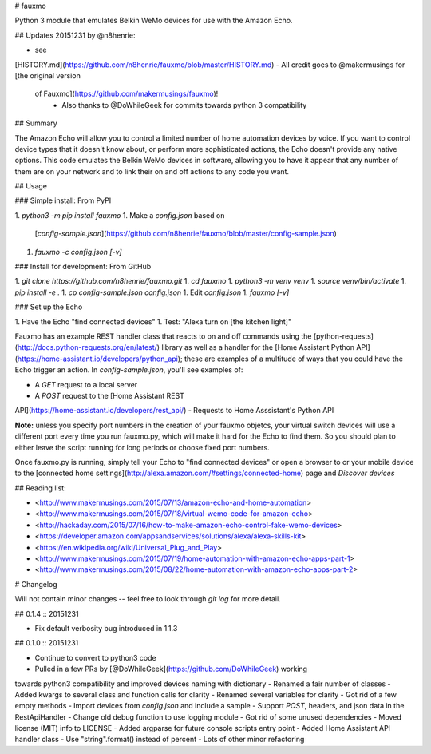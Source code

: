 # fauxmo

Python 3 module that emulates Belkin WeMo devices for use with the Amazon Echo.

## Updates 20151231 by @n8henrie:

- see
[HISTORY.md](https://github.com/n8henrie/fauxmo/blob/master/HISTORY.md)
- All credit goes to @makermusings for [the original version
  of Fauxmo](https://github.com/makermusings/fauxmo)!
    - Also thanks to @DoWhileGeek for commits towards python 3 compatibility

## Summary

The Amazon Echo will allow you to control a limited number of home automation
devices by voice. If you want to control device types that it doesn't know
about, or perform more sophisticated actions, the Echo doesn't provide any
native options. This code emulates the Belkin WeMo devices in software,
allowing you to have it appear that any number of them are on your network and
to link their on and off actions to any code you want.

## Usage

### Simple install: From PyPI

1. `python3 -m pip install fauxmo`
1. Make a `config.json` based on
   [`config-sample.json`](https://github.com/n8henrie/fauxmo/blob/master/config-sample.json)
1. `fauxmo -c config.json [-v]`

### Install for development: From GitHub

1. `git clone https://github.com/n8henrie/fauxmo.git`
1. `cd fauxmo`
1. `python3 -m venv venv`
1. `source venv/bin/activate`
1. `pip install -e .`
1. `cp config-sample.json config.json`
1. Edit `config.json`
1. `fauxmo [-v]`

### Set up the Echo

1. Have the Echo "find connected devices"
1. Test: "Alexa turn on [the kitchen light]"

Fauxmo has an example REST handler class that reacts to on
and off commands using the
[python-requests](http://docs.python-requests.org/en/latest/) library as well
as a handler for the [Home Assistant Python
API](https://home-assistant.io/developers/python_api); these are examples of a
multitude of ways that you could have the Echo trigger an action. In
`config-sample.json`, you'll see examples of:

- A `GET` request to a local server
- A `POST` request to the [Home Assistant REST
API](https://home-assistant.io/developers/rest_api/)
- Requests to Home Asssistant's Python API

**Note:** unless you specify port numbers in the creation of your fauxmo
objetcs, your virtual switch devices will use a different port every time you
run fauxmo.py, which will make it hard for the Echo to find them. So you should
plan to either leave the script running for long periods or choose fixed port
numbers.

Once fauxmo.py is running, simply tell your Echo to "find connected devices" or
open a browser to or your mobile device to the [connected home
settings](http://alexa.amazon.com/#settings/connected-home) page and `Discover
devices`

## Reading list:

- <http://www.makermusings.com/2015/07/13/amazon-echo-and-home-automation>
- <http://www.makermusings.com/2015/07/18/virtual-wemo-code-for-amazon-echo>
- <http://hackaday.com/2015/07/16/how-to-make-amazon-echo-control-fake-wemo-devices>
- <https://developer.amazon.com/appsandservices/solutions/alexa/alexa-skills-kit>
- <https://en.wikipedia.org/wiki/Universal_Plug_and_Play>
- <http://www.makermusings.com/2015/07/19/home-automation-with-amazon-echo-apps-part-1>
- <http://www.makermusings.com/2015/08/22/home-automation-with-amazon-echo-apps-part-2>


# Changelog

Will not contain minor changes -- feel free to look through `git log` for
more detail.

## 0.1.4 :: 20151231

- Fix default verbosity bug introduced in 1.1.3

## 0.1.0 :: 20151231

- Continue to convert to python3 code
- Pulled in a few PRs by [@DoWhileGeek](https://github.com/DoWhileGeek) working
towards python3 compatibility and improved devices naming with dictionary
- Renamed a fair number of classes
- Added kwargs to several class and function calls for clarity
- Renamed several variables for clarity
- Got rid of a few empty methods
- Import devices from `config.json` and include a sample
- Support `POST`, headers, and json data in the RestApiHandler
- Change old debug function to use logging module
- Got rid of some unused dependencies
- Moved license (MIT) info to LICENSE
- Added argparse for future console scripts entry point
- Added Home Assistant API handler class
- Use "string".format() instead of percent
- Lots of other minor refactoring


